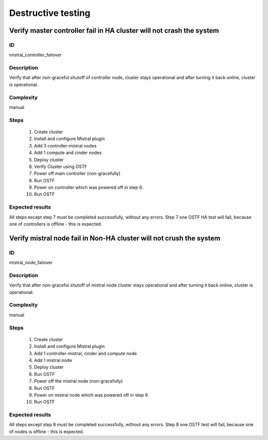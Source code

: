 ===================
Destructive testing
===================


Verify master controller fail in HA cluster  will not crash the system
----------------------------------------------------------------------


ID
##

mistral_controller_failover


Description
###########

Verify that after non-graceful shutoff of controller node, cluster stays
operational and after turning it back online, cluster is operational.


Complexity
##########

manual


Steps
#####

    1. Create cluster
    2. Install and configure Mistral plugin
    3. Add 3 controller-mistral nodes
    4. Add 1 compute and cinder nodes
    5. Deploy cluster
    6. Verify Cluster using OSTF
    7. Power off main controller (non-gracefully)
    8. Run OSTF
    9. Power on controller which was powered off in step 6.
    10. Run OSTF


Expected results
################

All steps except step 7 must be completed successfully, without any errors.
Step 7 one OSTF HA test will fail, because one of controllers is offline - this
is expected.


Verify mistral node fail in Non-HA cluster will not crush the system
--------------------------------------------------------------------


ID
##

mistral_node_failover


Description
###########

Verify that after non-graceful shutoff of mistral node cluster stays
operational and after turning it back online, cluster is operational.


Complexity
##########

manual


Steps
#####

    1. Create cluster
    2. Install and configure Mistral plugin
    3. Add 1 controller-mistral, cinder and compute node
    4. Add 1 mistral node
    5. Deploy cluster
    6. Run OSTF
    7. Power off the mistral node (non-gracefully)
    8. Run OSTF
    9. Power on mistral node which was powered off in step 6
    10. Run OSTF


Expected results
################

All steps except step 8 must be completed successfully, without any errors.
Step 8 one OSTF test will fail, because one of nodes is offline - this is
expected.
